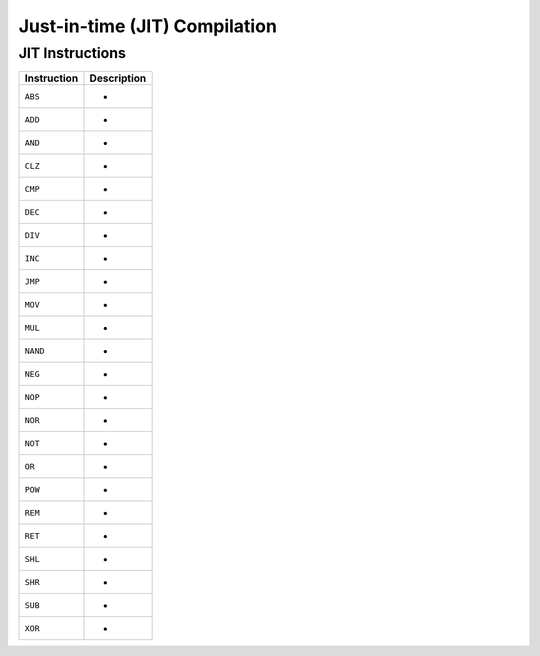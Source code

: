 .. index:: JIT

Just-in-time (JIT) Compilation
==============================

JIT Instructions
----------------

=============== ================================================================
Instruction     Description
=============== ================================================================
``ABS``         -
``ADD``         -
``AND``         -
``CLZ``         -
``CMP``         -
``DEC``         -
``DIV``         -
``INC``         -
``JMP``         -
``MOV``         -
``MUL``         -
``NAND``        -
``NEG``         -
``NOP``         -
``NOR``         -
``NOT``         -
``OR``          -
``POW``         -
``REM``         -
``RET``         -
``SHL``         -
``SHR``         -
``SUB``         -
``XOR``         -
=============== ================================================================
